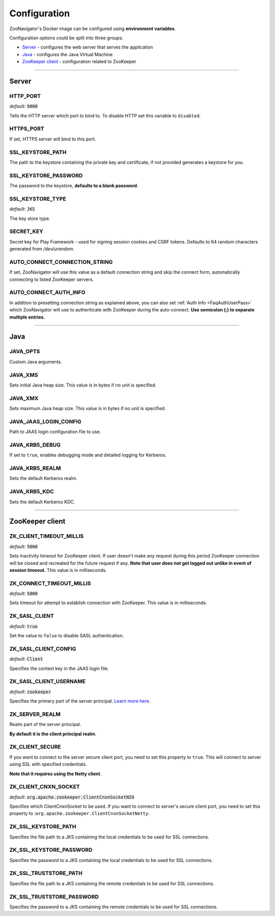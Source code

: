=============
Configuration
=============

ZooNavigator's Docker image can be configured using **environment variables**.  

Configuration options could be split into three groups:

* `Server`_ - configures the web server that serves the application
* `Java`_ - configures the Java Virtual Machine
* `ZooKeeper client`_ - configuration related to ZooKeeper

----

******
Server
******

HTTP_PORT
---------
*default*: :code:`9000`  

Tells the HTTP server which port to bind to.
To disable HTTP set this variable to ``disabled``.


HTTPS_PORT
----------
If set, HTTPS server will bind to this port.


SSL_KEYSTORE_PATH
-----------------
The path to the keystore containing the private key and certificate, if not provided generates a keystore for you.


SSL_KEYSTORE_PASSWORD
---------------------
The password to the keystore, **defaults to a blank password**.


SSL_KEYSTORE_TYPE
-----------------
*default*: :code:`JKS`

The key store type.


SECRET_KEY
----------
Secret key for Play Framework - used for signing session cookies and CSRF tokens.  
Defaults to 64 random characters generated from */dev/urandom*.


AUTO_CONNECT_CONNECTION_STRING
------------------------------
If set, ZooNavigator will use this value as a default connection string and skip
the connect form, automatically connecting to listed ZooKeeper servers.


AUTO_CONNECT_AUTH_INFO
----------------------
In addition to presetting connection string as explained above, you can also
set :ref:`Auth info <FaqAuthUserPass>` which ZooNavigator will use to authenticate with ZooKeeper
during the auto-connect.  
**Use semicolon (;) to separate multiple entries.**

----

****
Java
****

JAVA_OPTS
---------
Custom Java arguments.


JAVA_XMS
--------
Sets initial Java heap size.  
This value is in bytes if no unit is specified.


JAVA_XMX
--------
Sets maximum Java heap size.  
This value is in bytes if no unit is specified.


JAVA_JAAS_LOGIN_CONFIG
----------------------
Path to JAAS login configuration file to use.


JAVA_KRB5_DEBUG
---------------
If set to ``true``, enables debugging mode and detailed logging for Kerberos.


JAVA_KRB5_REALM
---------------
Sets the default Kerberos realm.


JAVA_KRB5_KDC
-------------
Sets the default Kerberos KDC.

----

****************
ZooKeeper client
****************

ZK_CLIENT_TIMEOUT_MILLIS
------------------------
*default*: :code:`5000`
  
Sets inactivity timeout for ZooKeeper client. If user doesn't make any request during this period ZooKeeper connection will be closed and recreated for the future request if any.  
**Note that user does not get logged out unlike in event of session timeout.**  
This value is in milliseconds.


ZK_CONNECT_TIMEOUT_MILLIS
-------------------------
*default*: :code:`5000`  

Sets timeout for attempt to establish connection with ZooKeeper.  
This value is in milliseconds.


ZK_SASL_CLIENT
--------------
*default*: :code:`true`  

Set the value to ``false`` to disable SASL authentication.


ZK_SASL_CLIENT_CONFIG
---------------------
*default*: :code:`Client`  

Specifies the context key in the JAAS login file.


ZK_SASL_CLIENT_USERNAME
-----------------------
*default*: :code:`zookeeper`

Specifies the primary part of the server principal. `Learn more here <https://zookeeper.apache.org/doc/r3.5.2-alpha/zookeeperProgrammers.html#sc_java_client_configuration>`_.


ZK_SERVER_REALM
---------------
Realm part of the server principal.  

**By default it is the client principal realm**.


ZK_CLIENT_SECURE
----------------
If you want to connect to the server secure client port, you need to set this property to ``true``.
This will connect to server using SSL with specified credentials.  

**Note that it requires using the Netty client**.


ZK_CLIENT_CNXN_SOCKET
---------------------
*default*: :code:`org.apache.zookeeper.ClientCnxnSocketNIO`  

Specifies which ClientCnxnSocket to be used. If you want to connect to server's secure client port, you need to set this property to :``org.apache.zookeeper.ClientCnxnSocketNetty``.


ZK_SSL_KEYSTORE_PATH
--------------------
Specifies the file path to a JKS containing the local credentials to be used for SSL connections.


ZK_SSL_KEYSTORE_PASSWORD
------------------------
Specifies the password to a JKS containing the local credentials to be used for SSL connections.


ZK_SSL_TRUSTSTORE_PATH
----------------------
Specifies the file path to a JKS containing the remote credentials to be used for SSL connections.


ZK_SSL_TRUSTSTORE_PASSWORD
--------------------------
Specifies the password to a JKS containing the remote credentials to be used for SSL connections.
